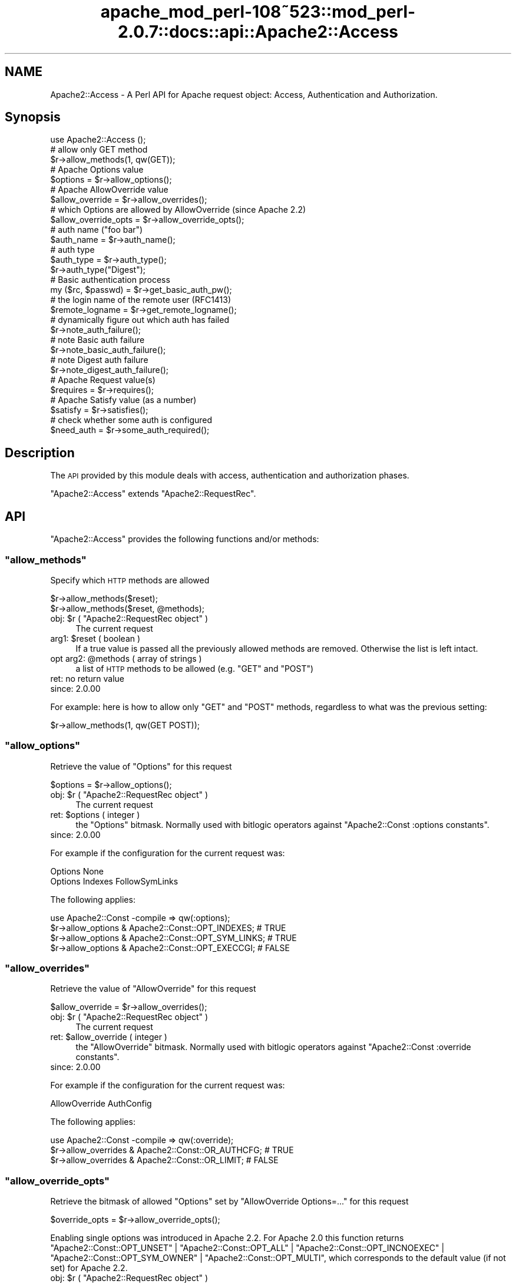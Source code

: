 .\" Automatically generated by Pod::Man 2.25 (Pod::Simple 3.20)
.\"
.\" Standard preamble:
.\" ========================================================================
.de Sp \" Vertical space (when we can't use .PP)
.if t .sp .5v
.if n .sp
..
.de Vb \" Begin verbatim text
.ft CW
.nf
.ne \\$1
..
.de Ve \" End verbatim text
.ft R
.fi
..
.\" Set up some character translations and predefined strings.  \*(-- will
.\" give an unbreakable dash, \*(PI will give pi, \*(L" will give a left
.\" double quote, and \*(R" will give a right double quote.  \*(C+ will
.\" give a nicer C++.  Capital omega is used to do unbreakable dashes and
.\" therefore won't be available.  \*(C` and \*(C' expand to `' in nroff,
.\" nothing in troff, for use with C<>.
.tr \(*W-
.ds C+ C\v'-.1v'\h'-1p'\s-2+\h'-1p'+\s0\v'.1v'\h'-1p'
.ie n \{\
.    ds -- \(*W-
.    ds PI pi
.    if (\n(.H=4u)&(1m=24u) .ds -- \(*W\h'-12u'\(*W\h'-12u'-\" diablo 10 pitch
.    if (\n(.H=4u)&(1m=20u) .ds -- \(*W\h'-12u'\(*W\h'-8u'-\"  diablo 12 pitch
.    ds L" ""
.    ds R" ""
.    ds C` ""
.    ds C' ""
'br\}
.el\{\
.    ds -- \|\(em\|
.    ds PI \(*p
.    ds L" ``
.    ds R" ''
'br\}
.\"
.\" Escape single quotes in literal strings from groff's Unicode transform.
.ie \n(.g .ds Aq \(aq
.el       .ds Aq '
.\"
.\" If the F register is turned on, we'll generate index entries on stderr for
.\" titles (.TH), headers (.SH), subsections (.SS), items (.Ip), and index
.\" entries marked with X<> in POD.  Of course, you'll have to process the
.\" output yourself in some meaningful fashion.
.ie \nF \{\
.    de IX
.    tm Index:\\$1\t\\n%\t"\\$2"
..
.    nr % 0
.    rr F
.\}
.el \{\
.    de IX
..
.\}
.\"
.\" Accent mark definitions (@(#)ms.acc 1.5 88/02/08 SMI; from UCB 4.2).
.\" Fear.  Run.  Save yourself.  No user-serviceable parts.
.    \" fudge factors for nroff and troff
.if n \{\
.    ds #H 0
.    ds #V .8m
.    ds #F .3m
.    ds #[ \f1
.    ds #] \fP
.\}
.if t \{\
.    ds #H ((1u-(\\\\n(.fu%2u))*.13m)
.    ds #V .6m
.    ds #F 0
.    ds #[ \&
.    ds #] \&
.\}
.    \" simple accents for nroff and troff
.if n \{\
.    ds ' \&
.    ds ` \&
.    ds ^ \&
.    ds , \&
.    ds ~ ~
.    ds /
.\}
.if t \{\
.    ds ' \\k:\h'-(\\n(.wu*8/10-\*(#H)'\'\h"|\\n:u"
.    ds ` \\k:\h'-(\\n(.wu*8/10-\*(#H)'\`\h'|\\n:u'
.    ds ^ \\k:\h'-(\\n(.wu*10/11-\*(#H)'^\h'|\\n:u'
.    ds , \\k:\h'-(\\n(.wu*8/10)',\h'|\\n:u'
.    ds ~ \\k:\h'-(\\n(.wu-\*(#H-.1m)'~\h'|\\n:u'
.    ds / \\k:\h'-(\\n(.wu*8/10-\*(#H)'\z\(sl\h'|\\n:u'
.\}
.    \" troff and (daisy-wheel) nroff accents
.ds : \\k:\h'-(\\n(.wu*8/10-\*(#H+.1m+\*(#F)'\v'-\*(#V'\z.\h'.2m+\*(#F'.\h'|\\n:u'\v'\*(#V'
.ds 8 \h'\*(#H'\(*b\h'-\*(#H'
.ds o \\k:\h'-(\\n(.wu+\w'\(de'u-\*(#H)/2u'\v'-.3n'\*(#[\z\(de\v'.3n'\h'|\\n:u'\*(#]
.ds d- \h'\*(#H'\(pd\h'-\w'~'u'\v'-.25m'\f2\(hy\fP\v'.25m'\h'-\*(#H'
.ds D- D\\k:\h'-\w'D'u'\v'-.11m'\z\(hy\v'.11m'\h'|\\n:u'
.ds th \*(#[\v'.3m'\s+1I\s-1\v'-.3m'\h'-(\w'I'u*2/3)'\s-1o\s+1\*(#]
.ds Th \*(#[\s+2I\s-2\h'-\w'I'u*3/5'\v'-.3m'o\v'.3m'\*(#]
.ds ae a\h'-(\w'a'u*4/10)'e
.ds Ae A\h'-(\w'A'u*4/10)'E
.    \" corrections for vroff
.if v .ds ~ \\k:\h'-(\\n(.wu*9/10-\*(#H)'\s-2\u~\d\s+2\h'|\\n:u'
.if v .ds ^ \\k:\h'-(\\n(.wu*10/11-\*(#H)'\v'-.4m'^\v'.4m'\h'|\\n:u'
.    \" for low resolution devices (crt and lpr)
.if \n(.H>23 .if \n(.V>19 \
\{\
.    ds : e
.    ds 8 ss
.    ds o a
.    ds d- d\h'-1'\(ga
.    ds D- D\h'-1'\(hy
.    ds th \o'bp'
.    ds Th \o'LP'
.    ds ae ae
.    ds Ae AE
.\}
.rm #[ #] #H #V #F C
.\" ========================================================================
.\"
.IX Title "apache_mod_perl-108~523::mod_perl-2.0.7::docs::api::Apache2::Access 3"
.TH apache_mod_perl-108~523::mod_perl-2.0.7::docs::api::Apache2::Access 3 "2011-02-07" "perl v5.16.2" "User Contributed Perl Documentation"
.\" For nroff, turn off justification.  Always turn off hyphenation; it makes
.\" way too many mistakes in technical documents.
.if n .ad l
.nh
.SH "NAME"
Apache2::Access \- A Perl API for Apache request object: Access,
Authentication and Authorization.
.SH "Synopsis"
.IX Header "Synopsis"
.Vb 1
\&  use Apache2::Access ();
\&  
\&  # allow only GET method
\&  $r\->allow_methods(1, qw(GET));
\&  
\&  # Apache Options value
\&  $options = $r\->allow_options();
\&  
\&  # Apache AllowOverride value
\&  $allow_override = $r\->allow_overrides();
\&  
\&  # which Options are allowed by AllowOverride (since Apache 2.2)
\&  $allow_override_opts = $r\->allow_override_opts();
\&  
\&  # auth name ("foo bar")
\&  $auth_name = $r\->auth_name();
\&  
\&  # auth type
\&  $auth_type = $r\->auth_type();
\&  $r\->auth_type("Digest");
\&  
\&  # Basic authentication process
\&  my ($rc, $passwd) = $r\->get_basic_auth_pw();
\&  
\&  # the login name of the remote user (RFC1413)
\&  $remote_logname = $r\->get_remote_logname();
\&  
\&  # dynamically figure out which auth has failed
\&  $r\->note_auth_failure();
\&  
\&  # note Basic auth failure
\&  $r\->note_basic_auth_failure();
\&  
\&  # note Digest auth failure
\&  $r\->note_digest_auth_failure();
\&  
\&  # Apache Request value(s)
\&  $requires = $r\->requires();
\&  
\&  # Apache Satisfy value (as a number)
\&  $satisfy = $r\->satisfies();
\&  
\&  # check whether some auth is configured
\&  $need_auth = $r\->some_auth_required();
.Ve
.SH "Description"
.IX Header "Description"
The \s-1API\s0 provided by this module deals with access, authentication and
authorization phases.
.PP
\&\f(CW\*(C`Apache2::Access\*(C'\fR extends
\&\f(CW\*(C`Apache2::RequestRec\*(C'\fR.
.SH "API"
.IX Header "API"
\&\f(CW\*(C`Apache2::Access\*(C'\fR provides the following functions and/or methods:
.ie n .SS """allow_methods"""
.el .SS "\f(CWallow_methods\fP"
.IX Subsection "allow_methods"
Specify which \s-1HTTP\s0 methods are allowed
.PP
.Vb 2
\&  $r\->allow_methods($reset);
\&  $r\->allow_methods($reset, @methods);
.Ve
.ie n .IP "obj: $r ( ""Apache2::RequestRec object"" )" 4
.el .IP "obj: \f(CW$r\fR ( \f(CWApache2::RequestRec object\fR )" 4
.IX Item "obj: $r ( Apache2::RequestRec object )"
The current request
.ie n .IP "arg1: $reset ( boolean )" 4
.el .IP "arg1: \f(CW$reset\fR ( boolean )" 4
.IX Item "arg1: $reset ( boolean )"
If a true value is passed all the previously allowed methods are
removed. Otherwise the list is left intact.
.ie n .IP "opt arg2: @methods ( array of strings )" 4
.el .IP "opt arg2: \f(CW@methods\fR ( array of strings )" 4
.IX Item "opt arg2: @methods ( array of strings )"
a list of \s-1HTTP\s0 methods to be allowed (e.g. \f(CW\*(C`GET\*(C'\fR and \f(CW\*(C`POST\*(C'\fR)
.IP "ret: no return value" 4
.IX Item "ret: no return value"
.PD 0
.IP "since: 2.0.00" 4
.IX Item "since: 2.0.00"
.PD
.PP
For example: here is how to allow only \f(CW\*(C`GET\*(C'\fR and \f(CW\*(C`POST\*(C'\fR methods,
regardless to what was the previous setting:
.PP
.Vb 1
\&  $r\->allow_methods(1, qw(GET POST));
.Ve
.ie n .SS """allow_options"""
.el .SS "\f(CWallow_options\fP"
.IX Subsection "allow_options"
Retrieve the value of \f(CW\*(C`Options\*(C'\fR for this request
.PP
.Vb 1
\&  $options = $r\->allow_options();
.Ve
.ie n .IP "obj: $r ( ""Apache2::RequestRec object"" )" 4
.el .IP "obj: \f(CW$r\fR ( \f(CWApache2::RequestRec object\fR )" 4
.IX Item "obj: $r ( Apache2::RequestRec object )"
The current request
.ie n .IP "ret: $options ( integer )" 4
.el .IP "ret: \f(CW$options\fR ( integer )" 4
.IX Item "ret: $options ( integer )"
the \f(CW\*(C`Options\*(C'\fR bitmask. Normally used with bitlogic operators against
\&\f(CW\*(C`Apache2::Const :options
constants\*(C'\fR.
.IP "since: 2.0.00" 4
.IX Item "since: 2.0.00"
.PP
For example if the configuration for the current request was:
.PP
.Vb 2
\&  Options None
\&  Options Indexes FollowSymLinks
.Ve
.PP
The following applies:
.PP
.Vb 4
\&  use Apache2::Const \-compile => qw(:options);
\&  $r\->allow_options & Apache2::Const::OPT_INDEXES;   # TRUE
\&  $r\->allow_options & Apache2::Const::OPT_SYM_LINKS; # TRUE
\&  $r\->allow_options & Apache2::Const::OPT_EXECCGI;   # FALSE
.Ve
.ie n .SS """allow_overrides"""
.el .SS "\f(CWallow_overrides\fP"
.IX Subsection "allow_overrides"
Retrieve the value of \f(CW\*(C`AllowOverride\*(C'\fR for this request
.PP
.Vb 1
\&  $allow_override = $r\->allow_overrides();
.Ve
.ie n .IP "obj: $r ( ""Apache2::RequestRec object"" )" 4
.el .IP "obj: \f(CW$r\fR ( \f(CWApache2::RequestRec object\fR )" 4
.IX Item "obj: $r ( Apache2::RequestRec object )"
The current request
.ie n .IP "ret: $allow_override ( integer )" 4
.el .IP "ret: \f(CW$allow_override\fR ( integer )" 4
.IX Item "ret: $allow_override ( integer )"
the \f(CW\*(C`AllowOverride\*(C'\fR bitmask. Normally used with bitlogic operators
against \f(CW\*(C`Apache2::Const :override
constants\*(C'\fR.
.IP "since: 2.0.00" 4
.IX Item "since: 2.0.00"
.PP
For example if the configuration for the current request was:
.PP
.Vb 1
\&  AllowOverride AuthConfig
.Ve
.PP
The following applies:
.PP
.Vb 3
\&  use Apache2::Const \-compile => qw(:override);
\&  $r\->allow_overrides & Apache2::Const::OR_AUTHCFG; # TRUE
\&  $r\->allow_overrides & Apache2::Const::OR_LIMIT; # FALSE
.Ve
.ie n .SS """allow_override_opts"""
.el .SS "\f(CWallow_override_opts\fP"
.IX Subsection "allow_override_opts"
Retrieve the bitmask of allowed \f(CW\*(C`Options\*(C'\fR set by \f(CW\*(C`AllowOverride Options=...\*(C'\fR
for this request
.PP
.Vb 1
\&  $override_opts = $r\->allow_override_opts();
.Ve
.PP
Enabling single options was introduced in Apache 2.2. For Apache 2.0 this
function returns
\&\f(CW\*(C`Apache2::Const::OPT_UNSET\*(C'\fR |
\&\f(CW\*(C`Apache2::Const::OPT_ALL\*(C'\fR |
\&\f(CW\*(C`Apache2::Const::OPT_INCNOEXEC\*(C'\fR |
\&\f(CW\*(C`Apache2::Const::OPT_SYM_OWNER\*(C'\fR |
\&\f(CW\*(C`Apache2::Const::OPT_MULTI\*(C'\fR,
which corresponds to the default value (if not set) for Apache 2.2.
.ie n .IP "obj: $r ( ""Apache2::RequestRec object"" )" 4
.el .IP "obj: \f(CW$r\fR ( \f(CWApache2::RequestRec object\fR )" 4
.IX Item "obj: $r ( Apache2::RequestRec object )"
The current request
.ie n .IP "ret: $override_opts ( integer )" 4
.el .IP "ret: \f(CW$override_opts\fR ( integer )" 4
.IX Item "ret: $override_opts ( integer )"
the override options bitmask. Normally used with bitlogic operators
against \f(CW\*(C`Apache2::Const :options
constants\*(C'\fR.
.IP "since: 2.0.3" 4
.IX Item "since: 2.0.3"
.PP
For example if the configuration for the current request was:
.PP
.Vb 1
\&  AllowOverride Options=Indexes,ExecCGI
.Ve
.PP
The following applies:
.PP
.Vb 3
\&  use Apache2::Const \-compile => qw(:options);
\&  $r\->allow_override_opts & Apache2::Const::OPT_EXECCGI; # TRUE
\&  $r\->allow_override_opts & Apache2::Const::OPT_SYM_LINKS; # FALSE
.Ve
.ie n .SS """auth_name"""
.el .SS "\f(CWauth_name\fP"
.IX Subsection "auth_name"
Get/set the current Authorization realm (the per directory
configuration directive \f(CW\*(C`AuthName\*(C'\fR):
.PP
.Vb 2
\&  $auth_name = $r\->auth_name();
\&  $auth_name = $r\->auth_name($new_auth_name);
.Ve
.ie n .IP "obj: $r ( ""Apache2::RequestRec object"" )" 4
.el .IP "obj: \f(CW$r\fR ( \f(CWApache2::RequestRec object\fR )" 4
.IX Item "obj: $r ( Apache2::RequestRec object )"
The current request
.ie n .IP "opt arg1: $new_auth_name ( string )" 4
.el .IP "opt arg1: \f(CW$new_auth_name\fR ( string )" 4
.IX Item "opt arg1: $new_auth_name ( string )"
If \f(CW$new_auth_name\fR is passed a new \f(CW\*(C`AuthName\*(C'\fR value is set
.ie n .IP "ret: ""$"" ( integer )" 4
.el .IP "ret: \f(CW$\fR ( integer )" 4
.IX Item "ret: $ ( integer )"
The current value of \f(CW\*(C`AuthName\*(C'\fR
.IP "since: 2.0.00" 4
.IX Item "since: 2.0.00"
.PP
The \f(CW\*(C`AuthName\*(C'\fR directive creates protection realm within the server
document space. To quote \s-1RFC\s0 1945 \*(L"These realms allow the protected
resources on a server to be partitioned into a set of protection
spaces, each with its own authentication scheme and/or authorization
database.\*(R" The client uses the root \s-1URL\s0 of the server to determine
which authentication credentials to send with each \s-1HTTP\s0 request. These
credentials are tagged with the name of the authentication realm that
created them.  Then during the authentication stage the server uses
the current authentication realm, from \f(CW\*(C`$r\->auth_name\*(C'\fR, to
determine which set of credentials to authenticate.
.ie n .SS """auth_type"""
.el .SS "\f(CWauth_type\fP"
.IX Subsection "auth_type"
Get/set the type of authorization required for this request (the per
directory configuration directive \f(CW\*(C`AuthType\*(C'\fR):
.PP
.Vb 2
\&  $auth_type = $r\->auth_type();
\&  $auth_type = $r\->auth_type($new_auth_type);
.Ve
.ie n .IP "obj: $r ( ""Apache2::RequestRec object"" )" 4
.el .IP "obj: \f(CW$r\fR ( \f(CWApache2::RequestRec object\fR )" 4
.IX Item "obj: $r ( Apache2::RequestRec object )"
The current request
.ie n .IP "opt arg1: $new_auth_type ( string )" 4
.el .IP "opt arg1: \f(CW$new_auth_type\fR ( string )" 4
.IX Item "opt arg1: $new_auth_type ( string )"
If \f(CW$new_auth_type\fR is passed a new \f(CW\*(C`AuthType\*(C'\fR value is set
.ie n .IP "ret: ""$"" ( integer )" 4
.el .IP "ret: \f(CW$\fR ( integer )" 4
.IX Item "ret: $ ( integer )"
The current value of \f(CW\*(C`AuthType\*(C'\fR
.IP "since: 2.0.00" 4
.IX Item "since: 2.0.00"
.PP
Normally \f(CW\*(C`AuthType\*(C'\fR would be set to \f(CW\*(C`Basic\*(C'\fR to use the basic
authentication scheme defined in \s-1RFC\s0 1945, \fIHypertext Transfer
Protocol \*(-- \s-1HTTP/1\s0.0\fR. However, you could set to something else and
implement your own authentication scheme.
.ie n .SS """get_basic_auth_pw"""
.el .SS "\f(CWget_basic_auth_pw\fP"
.IX Subsection "get_basic_auth_pw"
Get the password from the request headers
.PP
.Vb 1
\&  my ($rc, $passwd) = $r\->get_basic_auth_pw();
.Ve
.ie n .IP "obj: $r ( ""Apache2::RequestRec object"" )" 4
.el .IP "obj: \f(CW$r\fR ( \f(CWApache2::RequestRec object\fR )" 4
.IX Item "obj: $r ( Apache2::RequestRec object )"
The current request
.ie n .IP "ret1: $rc ( ""Apache2::Const constant"" )" 4
.el .IP "ret1: \f(CW$rc\fR ( \f(CWApache2::Const constant\fR )" 4
.IX Item "ret1: $rc ( Apache2::Const constant )"
\&\f(CW\*(C`Apache2::Const::OK\*(C'\fR if the \f(CW$passwd\fR value is set (and assured a correct
value in
\&\f(CW\*(C`$r\->user\*(C'\fR);
otherwise it returns an error code, either
\&\f(CW\*(C`Apache2::Const::HTTP_INTERNAL_SERVER_ERROR\*(C'\fR if things are really confused,
\&\f(CW\*(C`Apache2::Const::HTTP_UNAUTHORIZED\*(C'\fR if no authentication at all seemed to be
in use, or \f(CW\*(C`Apache2::Const::DECLINED\*(C'\fR if there was authentication, but it
wasn't \f(CW\*(C`Basic\*(C'\fR (in which case, the caller should presumably decline
as well).
.ie n .IP "ret2: $ret (string)" 4
.el .IP "ret2: \f(CW$ret\fR (string)" 4
.IX Item "ret2: $ret (string)"
The password as set in the headers (decoded)
.IP "since: 2.0.00" 4
.IX Item "since: 2.0.00"
.PP
If \f(CW\*(C`AuthType\*(C'\fR is not set, this handler first sets it
to \f(CW\*(C`Basic\*(C'\fR.
.ie n .SS """get_remote_logname"""
.el .SS "\f(CWget_remote_logname\fP"
.IX Subsection "get_remote_logname"
Retrieve the login name of the remote user (\s-1RFC1413\s0)
.PP
.Vb 1
\&  $remote_logname = $r\->get_remote_logname();
.Ve
.ie n .IP "obj: $r ( ""Apache2::RequestRec object"" )" 4
.el .IP "obj: \f(CW$r\fR ( \f(CWApache2::RequestRec object\fR )" 4
.IX Item "obj: $r ( Apache2::RequestRec object )"
The current request
.ie n .IP "ret: $remote_logname ( string )" 4
.el .IP "ret: \f(CW$remote_logname\fR ( string )" 4
.IX Item "ret: $remote_logname ( string )"
The username of the user logged in to the client machine, or an empty
string if it could not be determined via \s-1RFC1413\s0, which involves
querying the client's identd or auth daemon.
.IP "since: 2.0.00" 4
.IX Item "since: 2.0.00"
.PP
Do not confuse this method with
\&\f(CW\*(C`$r\->user\*(C'\fR, which
provides the username provided by the user during the server
authentication.
.ie n .SS """note_auth_failure"""
.el .SS "\f(CWnote_auth_failure\fP"
.IX Subsection "note_auth_failure"
Setup the output headers so that the client knows how to authenticate
itself the next time, if an authentication request failed.  This
function works for both basic and digest authentication
.PP
.Vb 1
\&  $r\->note_auth_failure();
.Ve
.ie n .IP "obj: $r ( ""Apache2::RequestRec object"" )" 4
.el .IP "obj: \f(CW$r\fR ( \f(CWApache2::RequestRec object\fR )" 4
.IX Item "obj: $r ( Apache2::RequestRec object )"
The current request
.IP "ret: no return value" 4
.IX Item "ret: no return value"
.PD 0
.IP "since: 2.0.00" 4
.IX Item "since: 2.0.00"
.PD
.PP
This method requires \f(CW\*(C`AuthType\*(C'\fR to be set to \f(CW\*(C`Basic\*(C'\fR or
\&\f(CW\*(C`Digest\*(C'\fR. Depending on the setting it'll call either
\&\f(CW\*(C`$r\->note_basic_auth_failure\*(C'\fR or
\&\f(CW\*(C`$r\->note_digest_auth_failure\*(C'\fR.
.ie n .SS """note_basic_auth_failure"""
.el .SS "\f(CWnote_basic_auth_failure\fP"
.IX Subsection "note_basic_auth_failure"
Setup the output headers so that the client knows how to authenticate
itself the next time, if an authentication request failed.  This
function works only for basic authentication
.PP
.Vb 1
\&  $r\->note_basic_auth_failure();
.Ve
.ie n .IP "obj: $r ( ""Apache2::RequestRec object"" )" 4
.el .IP "obj: \f(CW$r\fR ( \f(CWApache2::RequestRec object\fR )" 4
.IX Item "obj: $r ( Apache2::RequestRec object )"
The current request
.IP "ret: no return value" 4
.IX Item "ret: no return value"
.PD 0
.IP "since: 2.0.00" 4
.IX Item "since: 2.0.00"
.PD
.ie n .SS """note_digest_auth_failure"""
.el .SS "\f(CWnote_digest_auth_failure\fP"
.IX Subsection "note_digest_auth_failure"
Setup the output headers so that the client knows how to authenticate
itself the next time, if an authentication request failed.  This
function works only for digest authentication.
.PP
.Vb 1
\&  $r\->note_digest_auth_failure();
.Ve
.ie n .IP "obj: $r ( ""Apache2::RequestRec object"" )" 4
.el .IP "obj: \f(CW$r\fR ( \f(CWApache2::RequestRec object\fR )" 4
.IX Item "obj: $r ( Apache2::RequestRec object )"
The current request
.IP "ret: no return value" 4
.IX Item "ret: no return value"
.PD 0
.IP "since: 2.0.00" 4
.IX Item "since: 2.0.00"
.PD
.ie n .SS """requires"""
.el .SS "\f(CWrequires\fP"
.IX Subsection "requires"
Retrieve information about all of the requires directives for this request
.PP
.Vb 1
\&  $requires = $r\->requires
.Ve
.ie n .IP "obj: $r ( ""Apache2::RequestRec object"" )" 4
.el .IP "obj: \f(CW$r\fR ( \f(CWApache2::RequestRec object\fR )" 4
.IX Item "obj: $r ( Apache2::RequestRec object )"
The current request
.ie n .IP "ret: $requires ( \s-1ARRAY\s0 ref )" 4
.el .IP "ret: \f(CW$requires\fR ( \s-1ARRAY\s0 ref )" 4
.IX Item "ret: $requires ( ARRAY ref )"
Returns an array reference of hash references, containing information
related to the \f(CW\*(C`require\*(C'\fR directive.
.IP "since: 2.0.00" 4
.IX Item "since: 2.0.00"
.PP
This is normally used for access control.
.PP
For example if the configuration had the following require directives:
.PP
.Vb 2
\&    Require user  goo bar
\&    Require group bar tar
.Ve
.PP
this method will return the following datastructure:
.PP
.Vb 10
\&  [
\&    {
\&      \*(Aqmethod_mask\*(Aq => \-1,
\&      \*(Aqrequirement\*(Aq => \*(Aquser goo bar\*(Aq
\&    },
\&    {
\&      \*(Aqmethod_mask\*(Aq => \-1,
\&      \*(Aqrequirement\*(Aq => \*(Aqgroup bar tar\*(Aq
\&    }
\&  ];
.Ve
.PP
The \fIrequirement\fR field is what was passed to the \f(CW\*(C`Require\*(C'\fR
directive.  The \fImethod_mask\fR field is a bitmask which can be
modified by the \f(CW\*(C`Limit\*(C'\fR directive, but normally it can be safely
ignored as it's mostly used internally. For example if the
configuration was:
.PP
.Vb 5
\&    Require user goo bar
\&    Require group bar tar
\&    <Limit POST>
\&       Require valid\-user
\&    </Limit>
.Ve
.PP
and the request method was \f(CW\*(C`POST\*(C'\fR, \f(CW\*(C`$r\->requires\*(C'\fR will return:
.PP
.Vb 10
\&  [
\&    {
\&      \*(Aqmethod_mask\*(Aq => \-1,
\&      \*(Aqrequirement\*(Aq => \*(Aquser goo bar\*(Aq
\&    },
\&    {
\&      \*(Aqmethod_mask\*(Aq => \-1,
\&      \*(Aqrequirement\*(Aq => \*(Aqgroup bar tar\*(Aq
\&    }
\&    {
\&      \*(Aqmethod_mask\*(Aq => 4,
\&      \*(Aqrequirement\*(Aq => \*(Aqvalid\-user\*(Aq
\&    }
\&  ];
.Ve
.PP
But if the request method was \f(CW\*(C`GET\*(C'\fR, it will return only:
.PP
.Vb 10
\&  [
\&    {
\&      \*(Aqmethod_mask\*(Aq => \-1,
\&      \*(Aqrequirement\*(Aq => \*(Aquser goo bar\*(Aq
\&    },
\&    {
\&      \*(Aqmethod_mask\*(Aq => \-1,
\&      \*(Aqrequirement\*(Aq => \*(Aqgroup bar tar\*(Aq
\&    }
\&  ];
.Ve
.PP
As you can see Apache gives you the requirements relevant for the
current request, so the \fImethod_mask\fR is irrelevant.
.PP
It is also a good time to remind that in the general case, access
control directives should not be placed within a <Limit>
section.  Refer to the Apache documentation for more information.
.PP
Using the same configuration and assuming that the request was of type
\&\s-1POST\s0, the following code inside an Auth handler:
.PP
.Vb 3
\&  my %require =
\&      map { my ($k, $v) = split /\es+/, $_\->{requirement}, 2; ($k, $v||\*(Aq\*(Aq) }
\&      @{ $r\->requires };
.Ve
.PP
will populate \f(CW%require\fR with the following pairs:
.PP
.Vb 3
\&  \*(Aqgroup\*(Aq => \*(Aqbar tar\*(Aq,
\&  \*(Aquser\*(Aq => \*(Aqgoo bar\*(Aq,
\&  \*(Aqvalid\-user\*(Aq => \*(Aq\*(Aq,
.Ve
.ie n .SS """satisfies"""
.el .SS "\f(CWsatisfies\fP"
.IX Subsection "satisfies"
How the requires lines must be met. What's the applicable value of the
\&\f(CW\*(C`Satisfy\*(C'\fR directive:
.PP
.Vb 1
\&  $satisfy = $r\->satisfies();
.Ve
.ie n .IP "obj: $r ( ""Apache2::RequestRec object"" )" 4
.el .IP "obj: \f(CW$r\fR ( \f(CWApache2::RequestRec object\fR )" 4
.IX Item "obj: $r ( Apache2::RequestRec object )"
The current request
.ie n .IP "ret: $satisfy ( integer )" 4
.el .IP "ret: \f(CW$satisfy\fR ( integer )" 4
.IX Item "ret: $satisfy ( integer )"
How the requirements must be met.  One of the \f(CW\*(C`Apache2::Const
:satisfy constants\*(C'\fR:
.Sp
\&\f(CW\*(C`Apache2::Const::SATISFY_ANY\*(C'\fR,
\&\f(CW\*(C`Apache2::Const::SATISFY_ALL\*(C'\fR
and
\&\f(CW\*(C`Apache2::Const::SATISFY_NOSPEC\*(C'\fR.
.IP "since: 2.0.00" 4
.IX Item "since: 2.0.00"
.PP
See the documentation for the \f(CW\*(C`Satisfy\*(C'\fR directive in the Apache
documentation.
.ie n .SS """some_auth_required"""
.el .SS "\f(CWsome_auth_required\fP"
.IX Subsection "some_auth_required"
Can be used within any handler to determine if any authentication is
required for the current request:
.PP
.Vb 1
\&  $need_auth = $r\->some_auth_required();
.Ve
.ie n .IP "obj: $r ( ""Apache2::RequestRec object"" )" 4
.el .IP "obj: \f(CW$r\fR ( \f(CWApache2::RequestRec object\fR )" 4
.IX Item "obj: $r ( Apache2::RequestRec object )"
The current request
.ie n .IP "ret: $need_auth ( boolean )" 4
.el .IP "ret: \f(CW$need_auth\fR ( boolean )" 4
.IX Item "ret: $need_auth ( boolean )"
\&\s-1TRUE\s0 if authentication is required, \s-1FALSE\s0 otherwise
.IP "since: 2.0.00" 4
.IX Item "since: 2.0.00"
.SH "See Also"
.IX Header "See Also"
mod_perl 2.0 documentation.
.SH "Copyright"
.IX Header "Copyright"
mod_perl 2.0 and its core modules are copyrighted under
The Apache Software License, Version 2.0.
.SH "Authors"
.IX Header "Authors"
The mod_perl development team and numerous
contributors.
